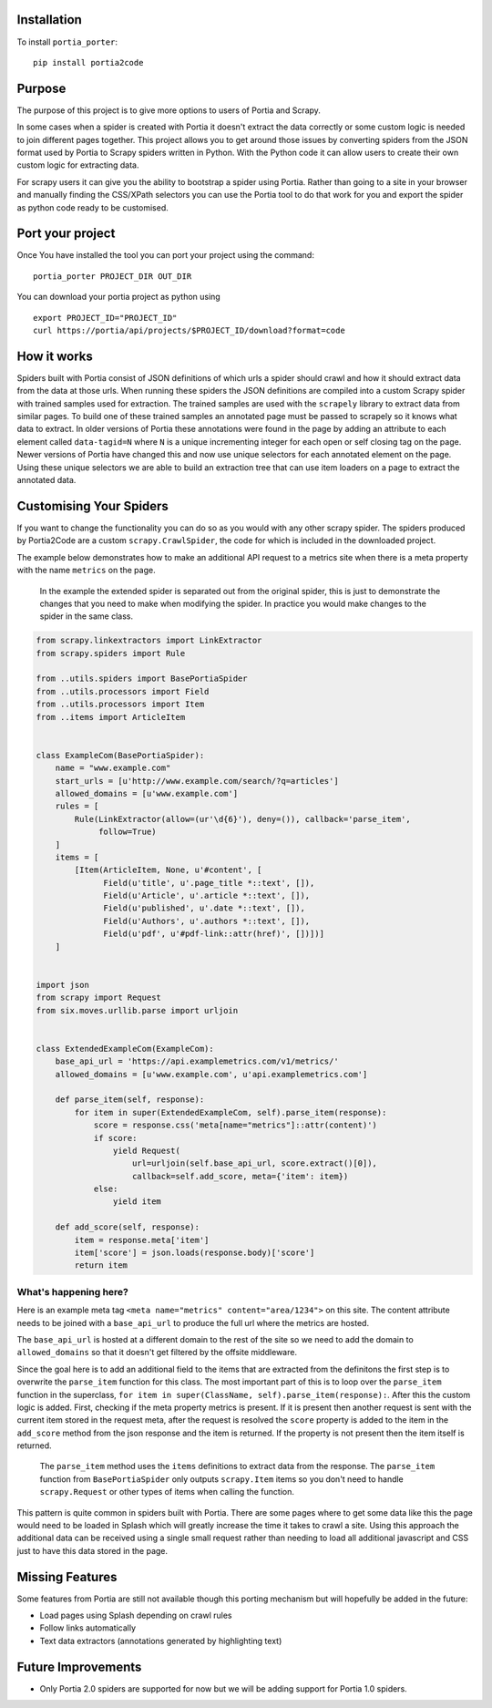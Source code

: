 Installation
============

To install ``portia_porter``:

::

    pip install portia2code

Purpose
=======

The purpose of this project is to give more options to users of Portia
and Scrapy.

In some cases when a spider is created with Portia it doesn't extract
the data correctly or some custom logic is needed to join different
pages together. This project allows you to get around those issues by
converting spiders from the JSON format used by Portia to Scrapy spiders
written in Python. With the Python code it can allow users to create
their own custom logic for extracting data.

For scrapy users it can give you the ability to bootstrap a spider using
Portia. Rather than going to a site in your browser and manually finding
the CSS/XPath selectors you can use the Portia tool to do that work for
you and export the spider as python code ready to be customised.

Port your project
=================

Once You have installed the tool you can port your project using the
command:

::

    portia_porter PROJECT_DIR OUT_DIR

You can download your portia project as python using

::

    export PROJECT_ID="PROJECT_ID"
    curl https://portia/api/projects/$PROJECT_ID/download?format=code



How it works
============

Spiders built with Portia consist of JSON definitions of which urls a
spider should crawl and how it should extract data from the data at
those urls. When running these spiders the JSON definitions are compiled
into a custom Scrapy spider with trained samples used for extraction.
The trained samples are used with the ``scrapely`` library to extract
data from similar pages. To build one of these trained samples an
annotated page must be passed to scrapely so it knows what data to
extract. In older versions of Portia these annotations were found in the
page by adding an attribute to each element called ``data-tagid=N``
where ``N`` is a unique incrementing integer for each open or self
closing tag on the page. Newer versions of Portia have changed this and
now use unique selectors for each annotated element on the page. Using
these unique selectors we are able to build an extraction tree that can
use item loaders on a page to extract the annotated data.

Customising Your Spiders
========================

If you want to change the functionality you can do so as you would with
any other scrapy spider. The spiders produced by Portia2Code are a
custom ``scrapy.CrawlSpider``, the code for which is included in the
downloaded project.

The example below demonstrates how to make an additional API request to
a metrics site when there is a meta property with the name ``metrics``
on the page.

    In the example the extended spider is separated out from the
    original spider, this is just to demonstrate the changes that you
    need to make when modifying the spider. In practice you would make
    changes to the spider in the same class.

.. code:: python

    from scrapy.linkextractors import LinkExtractor
    from scrapy.spiders import Rule

    from ..utils.spiders import BasePortiaSpider
    from ..utils.processors import Field
    from ..utils.processors import Item
    from ..items import ArticleItem


    class ExampleCom(BasePortiaSpider):
        name = "www.example.com"
        start_urls = [u'http://www.example.com/search/?q=articles']
        allowed_domains = [u'www.example.com']
        rules = [
            Rule(LinkExtractor(allow=(ur'\d{6}'), deny=()), callback='parse_item',
                 follow=True)
        ]
        items = [
            [Item(ArticleItem, None, u'#content', [
                  Field(u'title', u'.page_title *::text', []),
                  Field(u'Article', u'.article *::text', []),
                  Field(u'published', u'.date *::text', []),
                  Field(u'Authors', u'.authors *::text', []),
                  Field(u'pdf', u'#pdf-link::attr(href)', [])])]
        ]


    import json
    from scrapy import Request
    from six.moves.urllib.parse import urljoin


    class ExtendedExampleCom(ExampleCom):
        base_api_url = 'https://api.examplemetrics.com/v1/metrics/'
        allowed_domains = [u'www.example.com', u'api.examplemetrics.com']

        def parse_item(self, response):
            for item in super(ExtendedExampleCom, self).parse_item(response):
                score = response.css('meta[name="metrics"]::attr(content)')
                if score:
                    yield Request(
                        url=urljoin(self.base_api_url, score.extract()[0]),
                        callback=self.add_score, meta={'item': item})
                else:
                    yield item

        def add_score(self, response):
            item = response.meta['item']
            item['score'] = json.loads(response.body)['score']
            return item

What's happening here?
----------------------

Here is an example meta tag
``<meta name="metrics" content="area/1234">`` on this site. The content
attribute needs to be joined with a ``base_api_url`` to produce the full
url where the metrics are hosted.

The ``base_api_url`` is hosted at a different domain to the rest of the
site so we need to add the domain to ``allowed_domains`` so that it
doesn't get filtered by the offsite middleware.

Since the goal here is to add an additional field to the items that are
extracted from the definitons the first step is to overwrite the
``parse_item`` function for this class. The most important part of this
is to loop over the ``parse_item`` function in the superclass,
``for item in super(ClassName, self).parse_item(response):``. After this
the custom logic is added. First, checking if the meta property metrics
is present. If it is present then another request is sent with the
current item stored in the request meta, after the request is resolved
the ``score`` property is added to the item in the ``add_score`` method
from the json response and the item is returned. If the property is not
present then the item itself is returned.

    The ``parse_item`` method uses the ``items`` definitions to extract
    data from the response. The ``parse_item`` function from
    ``BasePortiaSpider`` only outputs ``scrapy.Item`` items so you don't
    need to handle ``scrapy.Request`` or other types of items when
    calling the function.

This pattern is quite common in spiders built with Portia. There are
some pages where to get some data like this the page would need to be
loaded in Splash which will greatly increase the time it takes to crawl
a site. Using this approach the additional data can be received using a
single small request rather than needing to load all additional
javascript and CSS just to have this data stored in the page.

Missing Features
================

Some features from Portia are still not available though this porting
mechanism but will hopefully be added in the future:

-  Load pages using Splash depending on crawl rules
-  Follow links automatically
-  Text data extractors (annotations generated by highlighting text)

Future Improvements
===================

-  Only Portia 2.0 spiders are supported for now but we will be adding
   support for Portia 1.0 spiders.

